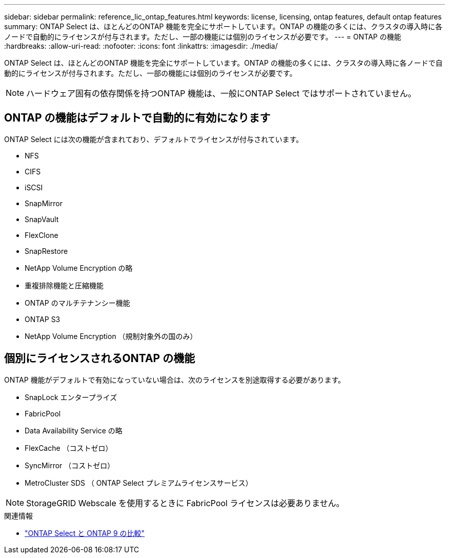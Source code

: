 ---
sidebar: sidebar 
permalink: reference_lic_ontap_features.html 
keywords: license, licensing, ontap features, default ontap features 
summary: ONTAP Select は、ほとんどのONTAP 機能を完全にサポートしています。ONTAP の機能の多くには、クラスタの導入時に各ノードで自動的にライセンスが付与されます。ただし、一部の機能には個別のライセンスが必要です。 
---
= ONTAP の機能
:hardbreaks:
:allow-uri-read: 
:nofooter: 
:icons: font
:linkattrs: 
:imagesdir: ./media/


[role="lead"]
ONTAP Select は、ほとんどのONTAP 機能を完全にサポートしています。ONTAP の機能の多くには、クラスタの導入時に各ノードで自動的にライセンスが付与されます。ただし、一部の機能には個別のライセンスが必要です。


NOTE: ハードウェア固有の依存関係を持つONTAP 機能は、一般にONTAP Select ではサポートされていません。



== ONTAP の機能はデフォルトで自動的に有効になります

ONTAP Select には次の機能が含まれており、デフォルトでライセンスが付与されています。

* NFS
* CIFS
* iSCSI
* SnapMirror
* SnapVault
* FlexClone
* SnapRestore
* NetApp Volume Encryption の略
* 重複排除機能と圧縮機能
* ONTAP のマルチテナンシー機能
* ONTAP S3
* NetApp Volume Encryption （規制対象外の国のみ）




== 個別にライセンスされるONTAP の機能

ONTAP 機能がデフォルトで有効になっていない場合は、次のライセンスを別途取得する必要があります。

* SnapLock エンタープライズ
* FabricPool
* Data Availability Service の略
* FlexCache （コストゼロ）
* SyncMirror （コストゼロ）
* MetroCluster SDS （ ONTAP Select プレミアムライセンスサービス）



NOTE: StorageGRID Webscale を使用するときに FabricPool ライセンスは必要ありません。

.関連情報
* link:concept_ots_overview.html#comparing-ontap-select-and-ontap-9["ONTAP Select と ONTAP 9 の比較"]

